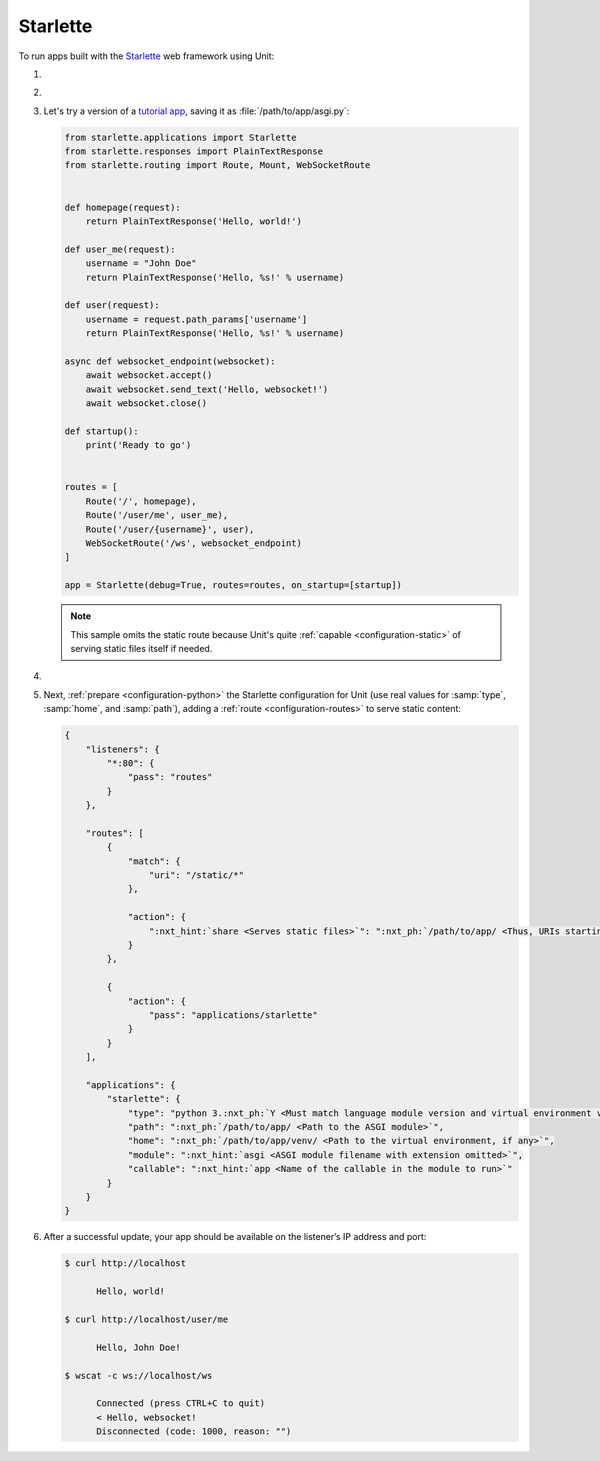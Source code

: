 .. |app| replace:: Starlette
.. |mod| replace:: Python 3.5+
.. |app-pip-package| replace:: 'starlette[full]'
.. |app-pip-link| replace:: PIP package
.. _app-pip-link: https://www.starlette.io/#installation

#########
Starlette
#########

To run apps built with the `Starlette <https://www.starlette.io>`_ web
framework using Unit:

#. .. include:: ../include/howto_install_unit.rst

#. .. include:: ../include/howto_install_venv.rst

#. Let's try a version of a `tutorial app
   <https://www.starlette.io/applications/>`_,
   saving it as :file:`/path/to/app/asgi.py`:

   .. code-block:: python

      from starlette.applications import Starlette
      from starlette.responses import PlainTextResponse
      from starlette.routing import Route, Mount, WebSocketRoute


      def homepage(request):
          return PlainTextResponse('Hello, world!')

      def user_me(request):
          username = "John Doe"
          return PlainTextResponse('Hello, %s!' % username)

      def user(request):
          username = request.path_params['username']
          return PlainTextResponse('Hello, %s!' % username)

      async def websocket_endpoint(websocket):
          await websocket.accept()
          await websocket.send_text('Hello, websocket!')
          await websocket.close()

      def startup():
          print('Ready to go')


      routes = [
          Route('/', homepage),
          Route('/user/me', user_me),
          Route('/user/{username}', user),
          WebSocketRoute('/ws', websocket_endpoint)
      ]

      app = Starlette(debug=True, routes=routes, on_startup=[startup])

   .. note::

      This sample omits the static route because Unit's quite :ref:`capable
      <configuration-static>` of serving static files itself if needed.

#. .. include:: ../include/howto_change_ownership.rst

#. Next, :ref:`prepare <configuration-python>` the |app| configuration for Unit
   (use real values for :samp:`type`, :samp:`home`, and :samp:`path`), adding a
   :ref:`route <configuration-routes>` to serve static content:

   .. code-block:: json

      {
          "listeners": {
              "*:80": {
                  "pass": "routes"
              }
          },

          "routes": [
              {
                  "match": {
                      "uri": "/static/*"
                  },

                  "action": {
                      ":nxt_hint:`share <Serves static files>`": ":nxt_ph:`/path/to/app/ <Thus, URIs starting with /static/ are served from /path/to/app/static/; use a real path in your configuration>`"
                  }
              },

              {
                  "action": {
                      "pass": "applications/starlette"
                  }
              }
          ],

          "applications": {
              "starlette": {
                  "type": "python 3.:nxt_ph:`Y <Must match language module version and virtual environment version>`",
                  "path": ":nxt_ph:`/path/to/app/ <Path to the ASGI module>`",
                  "home": ":nxt_ph:`/path/to/app/venv/ <Path to the virtual environment, if any>`",
                  "module": ":nxt_hint:`asgi <ASGI module filename with extension omitted>`",
                  "callable": ":nxt_hint:`app <Name of the callable in the module to run>`"
              }
          }
      }

#. .. include:: ../include/howto_upload_config.rst

   After a successful update, your app should be available on the listener’s IP
   address and port:

   .. code-block:: console

      $ curl http://localhost

            Hello, world!

      $ curl http://localhost/user/me

            Hello, John Doe!

      $ wscat -c ws://localhost/ws

            Connected (press CTRL+C to quit)
            < Hello, websocket!
            Disconnected (code: 1000, reason: "")
